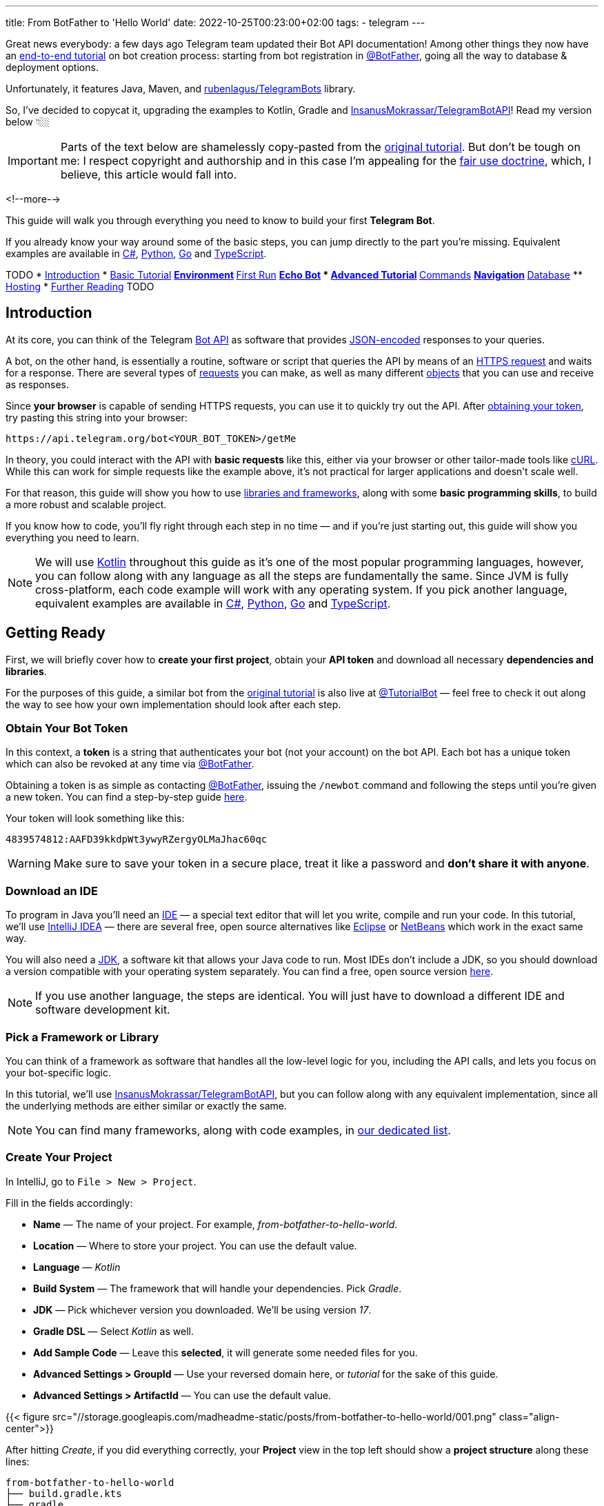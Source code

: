 ---
title: From BotFather to 'Hello World'
date: 2022-10-25T00:23:00+02:00
tags:
  - telegram
---

Great news everybody: a few days ago Telegram team updated their Bot API documentation!
Among other things they now have an https://core.telegram.org/bots/tutorial[end-to-end tutorial] on bot creation process: starting from bot registration in https://t.me/BotFather[@BotFather], going all the way to database & deployment options.

Unfortunately, it features Java, Maven, and https://github.com/rubenlagus/TelegramBots[rubenlagus/TelegramBots] library.

So, I've decided to copycat it, upgrading the examples to Kotlin, Gradle and https://github.com/InsanusMokrassar/TelegramBotAPI[InsanusMokrassar/TelegramBotAPI]!
Read my version below 👇🏼

[IMPORTANT]
====
Parts of the text below are shamelessly copy-pasted from the https://core.telegram.org/bots/tutorial[original tutorial].
But don't be tough on me: I respect copyright and authorship and in this case I'm appealing for the https://en.wikipedia.org/wiki/Fair_use[fair use doctrine], which, I believe, this article would fall into.
====

<!--more-->

This guide will walk you through everything you need to know to build your first **Telegram Bot**.

If you already know your way around some of the basic steps, you can jump directly to the part you're missing.
Equivalent examples are available in https://gitlab.com/Athamaxy/telegram-bot-tutorial/-/blob/main/TutorialBot.cs[C#], https://gitlab.com/Athamaxy/telegram-bot-tutorial/-/blob/main/TutorialBot.py[Python], https://gitlab.com/Athamaxy/telegram-bot-tutorial/-/blob/main/TutorialBot.go[Go] and https://gitlab.com/Athamaxy/telegram-bot-tutorial/-/tree/main/Nodejs[TypeScript].

TODO
* <<introduction, Introduction>>
* <<getting-ready, Basic Tutorial>>
** <<getting-ready, Environment>>
** <<first-run, First Run>>
** <<echo-bot, Echo Bot>>
* <<executing-commands, Advanced Tutorial>>
** <<executing-commands, Commands>>
** <<navigation, Navigation>>
** <<database, Database>>
** <<hosting, Hosting>>
* <<further-reading, Further Reading>>
TODO

[#introduction]
## Introduction

At its core, you can think of the Telegram https://core.telegram.org/bots/api[Bot API] as software that provides https://en.wikipedia.org/wiki/JSON[JSON-encoded] responses to your queries.

A bot, on the other hand, is essentially a routine, software or script that queries the API by means of an https://core.telegram.org/bots/api#making-requests[HTTPS request] and waits for a response.
There are several types of https://core.telegram.org/bots/api#available-methods[requests] you can make, as well as many different https://core.telegram.org/bots/api#available-types[objects] that you can use and receive as responses.

Since **your browser** is capable of sending HTTPS requests, you can use it to quickly try out the API.
After https://core.telegram.org/bots/tutorial#obtain-your-bot-token[obtaining your token], try pasting this string into your browser:

[source]
----
https://api.telegram.org/bot<YOUR_BOT_TOKEN>/getMe
----

In theory, you could interact with the API with **basic requests** like this, either via your browser or other tailor-made tools like https://curl.se[cURL].
While this can work for simple requests like the example above, it's not practical for larger applications and doesn't scale well.

For that reason, this guide will show you how to use https://core.telegram.org/bots/samples[libraries and frameworks], along with some **basic programming skills**, to build a more robust and scalable project.

If you know how to code, you'll fly right through each step in no time — and if you're just starting out, this guide will show you everything you need to learn.

[NOTE]
====
We will use https://en.wikipedia.org/wiki/Kotlin_(programming_language)[Kotlin] throughout this guide as it's one of the most popular programming languages, however, you can follow along with any language as all the steps are fundamentally the same.
Since JVM is fully cross-platform, each code example will work with any operating system.
If you pick another language, equivalent examples are available in https://gitlab.com/Athamaxy/telegram-bot-tutorial/-/blob/main/TutorialBot.cs[C#], https://gitlab.com/Athamaxy/telegram-bot-tutorial/-/blob/main/TutorialBot.py[Python], https://gitlab.com/Athamaxy/telegram-bot-tutorial/-/blob/main/TutorialBot.go[Go] and https://gitlab.com/Athamaxy/telegram-bot-tutorial/-/tree/main/Nodejs[TypeScript].
====

[#getting-ready]
## Getting Ready

First, we will briefly cover how to **create your first project**, obtain your **API token** and download all necessary **dependencies and libraries**.

For the purposes of this guide, a similar bot from the https://core.telegram.org/bots/tutorial[original tutorial] is also live at https://t.me/tutorialbot[@TutorialBot] — feel free to check it out along the way to see how your own implementation should look after each step.

### Obtain Your Bot Token

In this context, a **token** is a string that authenticates your bot (not your account) on the bot API.
Each bot has a unique token which can also be revoked at any time via https://t.me/botfather[@BotFather].

Obtaining a token is as simple as contacting https://t.me/botfather[@BotFather], issuing the `/newbot` command and following the steps until you're given a new token.
You can find a step-by-step guide https://core.telegram.org/bots/features#creating-a-new-bot[here].

Your token will look something like this:

[source]
----
4839574812:AAFD39kkdpWt3ywyRZergyOLMaJhac60qc
----

[WARNING]
====
Make sure to save your token in a secure place, treat it like a password and **don't share it with anyone**.
====

### Download an IDE

To program in Java you'll need an https://en.wikipedia.org/wiki/Integrated_development_environment[IDE] — a special text editor that will let you write, compile and run your code.
In this tutorial, we'll use https://www.jetbrains.com/idea[IntelliJ IDEA] — there are several free, open source alternatives like https://www.eclipse.org/ide[Eclipse] or https://netbeans.apache.org/download/index.html[NetBeans] which work in the exact same way.

You will also need a https://en.wikipedia.org/wiki/Java_Development_Kit[JDK], a software kit that allows your Java code to run.
Most IDEs don't include a JDK, so you should download a version compatible with your operating system separately.
You can find a free, open source version https://adoptium.net/temurin/releases[here].

[NOTE]
====
If you use another language, the steps are identical.
You will just have to download a different IDE and software development kit.
====

### Pick a Framework or Library

You can think of a framework as software that handles all the low-level logic for you, including the API calls, and lets you focus on your bot-specific logic.

In this tutorial, we'll use https://github.com/InsanusMokrassar/TelegramBotAPI[InsanusMokrassar/TelegramBotAPI], but you can follow along with any equivalent implementation, since all the underlying methods are either similar or exactly the same.

[NOTE]
====
You can find many frameworks, along with code examples, in https://core.telegram.org/bots/samples[our dedicated list].
====

### Create Your Project

In IntelliJ, go to `File > New > Project`.

Fill in the fields accordingly:

* **Name** — The name of your project.
For example, __from-botfather-to-hello-world__.
* **Location** — Where to store your project.
You can use the default value.
* **Language** — __Kotlin__
* **Build System** — The framework that will handle your dependencies. Pick __Gradle__.
* **JDK** — Pick whichever version you downloaded.
We'll be using version __17__.
* **Gradle DSL** — Select __Kotlin__ as well.
* **Add Sample Code** — Leave this **selected**, it will generate some needed files for you.
* **Advanced Settings > GroupId** — Use your reversed domain here, or __tutorial__ for the sake of this guide.
* **Advanced Settings > ArtifactId** — You can use the default value.

{{< figure src="//storage.googleapis.com/madheadme-static/posts/from-botfather-to-hello-world/001.png" class="align-center">}}

After hitting __Create__, if you did everything correctly, your **Project** view in the top left should show a **project structure** along these lines:

[source]
----
from-botfather-to-hello-world
├── build.gradle.kts
├── gradle
│   └── wrapper
│       ├── gradle-wrapper.jar
│       └── gradle-wrapper.properties
├── gradle.properties
├── gradlew
├── gradlew.bat
├── settings.gradle.kts
└── src
    ├── main
    │   ├── kotlin
    │   │   └── Main.kt
    │   └── resources
    └── test
        ├── kotlin
        └── resources
----

[NOTE]
====
Other IDEs will follow a similar pattern.
Your dependency management system will have a different name (or no name at all if it's built-in) depending on the language you chose.
====

If this looks scary, don't worry.
We will only be using the `Main.kt` file and the `build.gradle.kts` file.
In fact, to check that everything is working so far, double click on __Main__ and click on the small green arrow on the left of `fun main`, then select the first option (`Run 'MainKt'`).
If you followed the steps correctly, __Hello World!__ should appear in the console below.

### Add Framework Dependency

We will now instruct the IDE to download and configure everything needed to work with the API.
This is very easy and happens automatically behind the scenes.

First, locate your `build.gradle.kts` file on the left side of the screen.
Open it by double-clicking and simply add the library to the `dependencies` section:

{{< highlight kotlin >}}
dependencies {
    implementation("dev.inmo:tgbotapi:3.2.7")
}
{{< / highlight >}}

When you're done, your `build.gradle.kts` should look something like https://github.com/madhead/from-botfather-to-hello-world/blob/2a07c12eb7cc96e4522ef9f87b7feb1f8032b4e8/build.gradle.kts#L15-L18[this].

## Start Coding

We are ready to start coding.
If you're a beginner, consider that being familiar with your language of choice will greatly help.
With this tutorial, you'll be able to teach your bot basic behaviors, though more advanced features will require some coding experience.

### Creating a Bot

There are two mutually exclusive ways of https://core.telegram.org/bots/api#getting-updates[receiving updates] in your bot: either by **polling** for them, or by receiving them via a **webhook**.

Polling essentially means https://core.telegram.org/bots/api#getupdates[asking for the updates] in an endless loop, i.e. you pull the updates from Telegram servers.
With https://core.telegram.org/bots/api#setwebhook[webhooks] updates are pushed into your bot by Telegram via HTTPS.

You decide which way suits you best, and the library provides you several methods to create bots depending on your choice.

We'll start with the https://tgbotapi.inmo.dev/docs/dev.inmo.tgbotapi.extensions.behaviour_builder/telegram-bot-with-behaviour-and-long-polling.html[`telegramBotWithBehaviourAndLongPolling`]:

{{< highlight kotlin >}}
suspend fun main(args: Array<String>) {                            // <1>
    val token = args[0]                                            // <2>
    val (_, job) = telegramBotWithBehaviourAndLongPolling(token) { // <3>
        this
            .allUpdatesFlow                                        // <4>
            .onEach { println(it) }                                // <5>
            .launchIn(GlobalScope)                                 // <6>
    }

    job.join()                                                     // <7>
}.
{{< / highlight >}}

. Add a `suspend` modifier to your `main` function, as the library makes a heavy use of https://kotlinlang.org/docs/coroutines-overview.html[coroutines].
. It's better to pass the token as an argument for your program, then hardcoding it.
. `telegramBotWithBehaviourAndLongPolling` returns a pair of values: https://tgbotapi.inmo.dev/docs/dev.inmo.tgbotapi.bot/index.html#-1167693203%2FClasslikes%2F-1982836883[the bot itself] and a https://kotlinlang.org/api/kotlinx.coroutines/kotlinx-coroutines-core/kotlinx.coroutines/-job/[`Job`].
We're not very interested in the `bot` value, so we do not assign it to any variable, that's waht `_` means.
And the `job` is useful for our purpose, read below.
. https://tgbotapi.inmo.dev/docs/dev.inmo.tgbotapi.updateshandlers/-flows-updates-filter/all-updates-flow.html[`allUpdatesFlow`] is a https://kotlinlang.org/api/kotlinx.coroutines/kotlinx-coroutines-core/kotlinx.coroutines.flow/-flow/[`Flow`], i.e. a lazy, potentially endless sequence of https://tgbotapi.inmo.dev/docs/dev.inmo.tgbotapi.types.update.abstracts/-update/index.html[`Updates`].
Flows are used to listen or transform the values that __flow__ through it.
. Here we just listen for the values and print them.
. This listening process should occur in a https://kotlinlang.org/api/kotlinx.coroutines/kotlinx-coroutines-core/kotlinx.coroutines/-coroutine-scope/[`CoroutineScope`].
For this simple example we'll use a https://kotlinlang.org/api/kotlinx.coroutines/kotlinx-coroutines-core/kotlinx.coroutines/-global-scope/[`GlobalScope`].
. Remember the job that we get at step #3?
Here we wait for it's completion.
And this job would never actually complete on its own, because the number of updates your bot potentially receives is unbound.

You might be confused by all this coroutines jobs, scopes, flows, and, especially, by the waiting of the completion of an endless loop — it sounds like a nonsense!
But those are the very basic concepts and patterns of Kotlin Coroutines.
After finishing this tutorial you might want to https://kotlinlang.org/docs/coroutines-overview.html[read more] about them.

## First Run

It's time to **run your bot** for the first time.
Hit the green arrow to the left of `fun main` and select the first option (`Run 'MainKt'`).

__And then there was nothing.__
Yes, a bit anticlimactic.
This is because your bot **has nothing to print** – there are **no new updates** because nobody messaged it yet.

If you try messaging the bot on Telegram, you'll then see **new updates** pop up in the console.
At this point, you have your very own Telegram Bot – quite the achievement.
Now, on to making it a bit more intelligent.

[TIP]
====
If nothing pops up, make sure you messaged the right bot and that the token you pasted in the code is correct.
====

## Receiving Messages

Every time someone sends a **private message** to your bot, the https://tgbotapi.inmo.dev/docs/dev.inmo.tgbotapi.extensions.behaviour_builder.triggers_handling/on-content-message.html[`onContentMessage`] callback will be called and you'll be able to handle the update (named `it`, if you don't override the name of the parameter), which contains the message, along with a great deal of other info which you can see detailed here.

Let's focus on two values for now:

* **The user** — Who sent the message.
Access it via `it.from`.
* **The message** — What was sent.
Access it via `it.text`.

Knowing this, we can make it a bit more clear in the **console output**.

{{< highlight diff >}}
-this.allUpdatesFlow.onEach { println(it) }.launchIn(GlobalScope)

+onContentMessage {
+    val user = it.from
+    println("${user?.firstName ?: "Unknown user"} wrote ${it.text}")
+}
{{< / highlight >}}

This is just a basic example – you can now play around with all the methods to see everything you can pull out of these objects.
You can try `it.from.firstName`, `it.chat`, and dozens more.

Knowing how to receive, process and print **incoming messages**, now it's time to learn how to **answer them**.

[TIP]
====
Remember to stop and re-launch your bot after each change to the code.
====

## Sending Messages

To send a private text message, you generally need **three things**:

* The user **must** have contacted your bot first.
(Unless the user sent a join request to a group where your bot is an admin, but that's a more advanced scenario).
* You **must** have previously saved the **User ID** (`it.from.id`)
* A `String` object containing the message text, 1–4096 characters.

With that out of the way, let's send the first message:

{{< highlight kotlin >}}
suspend fun main(args: Array<String>) {
    val token = args[0]
    val bot = telegramBot(token)                                   // <1>
 
    bot.sendTextMessage(ChatId(1234), "Hello, World!")             // <2>
}
{{< / highlight >}}

. As long as we don't build a complex behaviour for the bot here, simple `telegramBot` is enough for this example.
. For this example, we'll assume your ID is `1234`.
You could get your real ID from the updates received in the previous steps, or by contacting https://t.me/myidbot[@myidbot]


If you did everything correctly, your bot should text you Hello World! every time you launch your code.
Sending messages to groups or channels – assuming you have the relevant permissions – is as simple as replacing `1234` with the ID of the respective chat.

[TIP]
====
Try experimenting with other types of messages, like https://tgbotapi.inmo.dev/docs/dev.inmo.tgbotapi.extensions.api.send.media/send-photo.html[`sendPhoto`], https://tgbotapi.inmo.dev/docs/dev.inmo.tgbotapi.extensions.api.send.media/send-sticker.html[`sendSticker`], https://tgbotapi.inmo.dev/docs/dev.inmo.tgbotapi.extensions.api.send/send-dice.html[`sendDice`]…
A full list is available starting https://core.telegram.org/bots/api#sendmessage[here].
====

## Echo Bot

Let's practice everything we tried so far by coding an **Echo Bot**.
Its functionality will be rather simple: every text message it receives will be sent right back to the user.

### Copying Text

The most intuitive way of coding this is just replying to any message… with itself.

In other words:

{{< highlight kotlin >}}
suspend fun main(args: Array<String>) {
    val token = args[0]
    val bot = telegramBot(token)

    bot.buildBehaviourWithLongPolling {                            // <1>
        onContentMessage {                                         // <2>
            bot.reply(it, it)                                      // <3>
        }
    }.join()
}
{{< / highlight >}}

. Here we'll explore just another way to setup long polling and bot behaviour: https://tgbotapi.inmo.dev/docs/dev.inmo.tgbotapi.extensions.behaviour_builder/build-behaviour-with-long-polling.html[`buildBehaviourWithLongPolling`].
. https://tgbotapi.inmo.dev/docs/dev.inmo.tgbotapi.extensions.behaviour_builder.triggers_handling/on-content-message.html[`onContentMessage`] will be called for every message with __content__, e.g. text, stickers, pictures.
There are messages with no content as well, like https://core.telegram.org/bots/api#chatjoinrequest[join requests].
. The https://tgbotapi.inmo.dev/docs/dev.inmo.tgbotapi.extensions.api.send/reply.html[`reply`] simply replies to a message.


[NOTE]
====
This tutorial assumes that updates always contain messages for the sake of simplicity.
This may not always be true – be sure to implement all the proper checks in your code to handle every type of update with the appropriate methods.
====

## Executing Commands

To learn what a command is and how it works, we recommend reading this https://core.telegram.org/bots/features#commands[dedicated summary].
In this guide, we'll focus on the technical side of things.

### Creating Your Command

Begin by opening https://t.me/botfather[@BotFather].
Type `/mybots` > __Your_Bot_Name__ > Edit Bot > Edit Commands.

Now send a new command, followed by a brief description.
For the purpose of this tutorial, we'll implement two simple commands:

{{< highlight text >}}
scream — Speak, I'll scream right back 
whisper — Shhhhhhh
{{< / highlight >}}

### Command Logic

We want the **Echo Bot** to reply in uppercase when it's in **scream mode** and normally otherwise.

First, let's **create a variable** to store the current mode.

{{< highlight diff>}}
suspend fun main(args: Array<String>) {
    val token = args[0]
    val bot = telegramBot(token)
+   var screaming = false

    …
}
{{< / highlight >}}

Then, let's change some logic to **switch the mode**.

{{< highlight diff >}}
bot.buildBehaviourWithLongPolling {
    …

+   onCommand("scream") {
+       screaming = true
+   }
+   onCommand("whisper") {
+       screaming = false
+   }

    …
}.join()
{{< / highlight >}}

The https://tgbotapi.inmo.dev/docs/dev.inmo.tgbotapi.extensions.behaviour_builder.triggers_handling/on-command.html[`onCommand`] is called whenever the bot receives a comand that is passed as a parameter to the `onCommand`.

Next, let's add an https://kotlinlang.org/docs/extensions.html[extension] for the https://tgbotapi.inmo.dev/docs/dev.inmo.tgbotapi.types.message.abstracts/-common-message/index.html[`CommonMessage`] to check if it contains any commands.
We'll use this extention as a __filter__ in the next step.

{{< highlight kotlin >}}
fun CommonMessage<*>.hasCommands(): Boolean =
    (this.content as? TextContent)?.textSources?.any { it.botCommandTextSourceOrNull() != null } ?: false

fun CommonMessage<*>.hasNoCommands(): Boolean = !this.hasCommands()
{{< / highlight >}}

Probably when you're reading these lines, these extensions are already https://github.com/InsanusMokrassar/TelegramBotAPI/pull/669[included] in the library.

Finally, let's tune our `onContentMessage` to support the modality.

{{< highlight diff >}}
onContentMessage(
    initialFilter = CommonMessage<MessageContent>::hasNoCommands
) {
    val text = it.text

    if (text != null) {
        bot.reply(it, if (screaming) text.uppercase() else text)
    } else {
        bot.reply(it, it)
    }
}
{{< / highlight >}}

As you can see, it checks if the message is a text.
If it is, the bot additionally checks if it is in a screaming mode before it replies.

And that's it.
Now the bot can **execute commands** and change its behavior accordingly.

Naturally, this simplified logic will change the bot's behavior for **everyone** – not just the person who sent the command.
This can be fun for this tutorial but **won't work in a production environment** – consider using a Map, dictionary or equivalent data structure to assign settings for individual users.

[TIP]
====
Remember to always implement a few basic https://core.telegram.org/bots/features#global-commands[global commands].
You can practice by implementing a simple feedback to the `/start` command, which we intentionally left out.
====

## Buttons and Keyboards

To streamline and simplify user interaction with your bot, you can replace many text-based exchanges with handy buttons.
These buttons can perform a wide variety of actions and can be customized for each user.

### Button Types

There are two main types of buttons:

* **Reply Buttons** — used to provide a list of predefined text https://core.telegram.org/bots/features#keyboards[reply options].
* **Inline Buttons** — used to offer quick navigation, shortcuts, URLs, games and https://core.telegram.org/bots/features##inline-keyboards[so much more].

Using these buttons is as easy as attaching a https://tgbotapi.inmo.dev/docs/dev.inmo.tgbotapi.types.buttons/-reply-keyboard-markup/index.html[`ReplyKeyboardMarkup`] or an https://tgbotapi.inmo.dev/docs/dev.inmo.tgbotapi.types.buttons/-inline-keyboard-markup/index.html[`InlineKeyboardMarkup`] to your message.

This guide will focus on **inline buttons** since they only require a few extra lines of code.

### Creating Buttons

First of all, let's create some buttons.

{{< highlight kotlin >}}
val next = CallbackDataInlineKeyboardButton(text = "Next", callbackData = "next")
val back = CallbackDataInlineKeyboardButton(text = "Back", callbackData = "back")
val url = URLInlineKeyboardButton(text = "Tutorial", url = "https://madhead.me/posts/from-botfather-to-hello-world")
{{< / highlight >}}

Let's go back through the fields we specified:

* **Text** — This is what the user will see, the text that appears on the button
* **Callback Data** — This will be sent back to the code instance as part of a new https://tgbotapi.inmo.dev/docs/dev.inmo.tgbotapi.types.update/-callback-query-update/index.html[`CallbackQueryUpdate`], so we can quickly identify what button was clicked.
* **Url** — A button that specifies a URL doesn't specify callbackdata since its behavior is predefined – it will open the given link when tapped.

### Creating Keyboards

The **buttons** we created can be assembled into two **keyboards**, which will then be used to navigate back and forth between two **sample menus**.

{{< highlight kotlin >}}
val firstMenuMarkup = flatInlineKeyboard { next }
val secondMenuMarkup = inlineKeyboard {
    row { back }
    row { url }
}
{{< / highlight >}}

[TIP]
====
You can place this code wherever you prefer, the important thing is making sure that keyboard variables are accessible from the method call that will send the new menu.
If you're confused by this concept and don't know where to put them, just paste them above the command processing flow.
Or just look at the final code https://github.com/madhead/from-botfather-to-hello-world/blob/main/src/main/kotlin/Main.kt[here].
====

### Sending Keyboards

Sending a keyboard only requires specifying a reply markup for the message.

{{< highlight kotlin >}}
bot.sendMessage(
    chat = someChat,
    text = someText,
    replyMarkup = someReplyMarkup
)
{{< / highlight >}}

### Menu Trigger

We could send a new menu for each new user, but for simplicity let's add a new command that will spawn a menu.
We can achieve this by adding a new `onCommand("menu")` clause to the previous __behaviour block__.

{{< highlight kotlin >}}
onCommand("menu") {
    bot.sendMessage(
        chat = it.chat,
        text = "<b>Menu 1</b>",
        parseMode = HTMLParseMode,
        replyMarkup = firstMenuMarkup
    )
}
{{< / highlight >}}

[TIP]
====
You may have noticed that we also added a new parameter, `parseMode = HTMLParseMode`.
This is called a formatting option and will allow us to use HTML tags and add formatting to the text later on.
====

Try sending `/menu` to your bot now.
If you did everything correctly, you should see a brand new menu pop up.

[NOTE]
====
In a production environment, commands should be handled with an appropriate design pattern that isolates them into different executor classes – modular and separated from the main logic.
====

## Navigation

When building complex bots, navigation is essential.
Your users must be able to move seamlessly from one menu to the next.

In this example, we want the `Next` button to lead the user to the second menu.
The `Back` button will send us back.
To do that, we will start processing incoming https://tgbotapi.inmo.dev/docs/dev.inmo.tgbotapi.types.queries.callback/-message-data-callback-query/index.html[`MessageDataCallbackQueries`], which are the results we get after the user taps on a button.

A `MessageDataCallbackQuery` is essentially composed of three main parameters:

* **id** — Needed to close the query.
You **must always** close new queries after processing them – if you don't, a loading symbol will keep showing on the user's side on top of each button.
* **from** — The user who pressed the button.
* **data** — This identifies which button was pressed.

Processing in this context just means **executing the action** uniquely identified by the button, then **closing the query**.

A very basic button handler could look something like:

{{< highlight kotlin >}}
bot.buildBehaviourWithLongPolling() {
    onMessageDataCallbackQuery("next") {
        bot.edit(
            chatId = it.message.chat.id,
            messageId = it.message.messageId,
            text = secondMenu,
            parseMode = HTMLParseMode,
            replyMarkup = secondMenuMarkup,
        )
    }

    onMessageDataCallbackQuery("back") {
        bot.edit(
            message = it.message as ContentMessage<TextContent>,
            text = firstMenu,
            parseMode = HTMLParseMode,
            replyMarkup = firstMenuMarkup,
        )
    }

    onDataCallbackQuery {
        bot.answerCallbackQuery(it)
    }
}.join()
{{< / highlight >}}

With these handlers, whenever a button is tapped, your bot will automatically navigate between inline menus.
Expanding on this concept allows for endless combinations of navigable submenus, settings and dynamic pages.

## Database

Telegram **does not** host an update database for you – once you process and consume an update, it will no longer be available.
This means that features like user lists, message lists, current user inline menu, settings, etc.
**have to be implemented and maintained** by bot developers.

If your bot needs one of these features and you want to get started on **data persistence**, we recommend that you look into https://en.wikipedia.org/wiki/Serialization[serialization] practices and libraries for your language of choice, as well as available databases.

Implementing a database is out of scope for this guide, however, several guides are available online for simple embedded **open source** software solutions like https://www.sqlite.org/index.html[SQLite], https://hsqldb.org[HyperSQL], https://db.apache.org/derby[Derby] and many more.

[NOTE]
====
Your language of choice will also influence which databases are available and supported – the list above assumes you followed this Java tutorial.
====

## Hosting

So far, your bot has been running on your **local machine** – your PC.
While this may be good for **developing**, **testing** and **debugging**, it is not ideal for a production environment.
You'll want your bot to be available and responsive at all times, but your computer might not always be online.

This can be done in four steps:

* **Package your code**
+
Making your bot **easy to move** and **runnable** outside of an IDE is essential to **host it elsewhere**.
If you followed this tutorial, this https://www.jetbrains.com/help/idea/compiling-applications.html#run_packaged_jar[standard guide] will work for you.
If you didn't, look into **export or packaging guides** for your IDE and language of choice – procedures may vary but the end result is the same.
* **Purchase a VPS or equivalent service**
+
A server is essentially a machine that is always online and running, without you having to worry about anything.
To host your bot, you can opt for a https://en.wikipedia.org/wiki/Virtual_private_server[VPS] which serves this purpose and can be rented from several different providers.
Another option would be to purchase a network-capable https://en.wikipedia.org/wiki/Microcontroller[microcontroller], which come in all different specs and sizes depending on your needs.
+
[NOTE]
====
You should ensure that all user data remains **heavily encrypted at all times** in your database to guarantee the privacy of your users.
The same concept applies to your local instance, however, this becomes especially important once you transfer your database to a remote server.
====
* **Upload your executable/package**
+
Once you have a working https://en.wikipedia.org/wiki/Secure_Shell[ssh] connection between your machine and your new server, you should upload your executable and all associated files.
We will assume the runnable jar `TutorialBot.jar` and its database `dbase.db` are currently in the `/TBot` folder.
+
{{< highlight shell >}}
$ scp -r /TBot/ username@server_ip:/bots/TBotRemote/
{{< / highlight >}}
* **Run your application**
+
Depending on which language you chose, you might have to configure your server environment differently.
If you chose Java, you just need to install a compatible JDK.
+
{{< highlight shell >}}
$ apt install openjdk-17-jre
$ java -version
{{< / highlight >}}
+
If you did everything correctly, you should see a Java version as the output, along with a few other values.
This means you're ready to run your application.
+
Now, to run the executable:
+
{{< highlight shell >}}
$ cd /bots/TBotRemote/
$ java -jar TutorialBot.jar
{{< / highlight >}}
+
Your bot is now online and users can interact with it at any time.

[NOTE]
====
To streamline and modularize this process, you could employ a specialized https://www.docker.com/resources/what-container/[docker container] or equivalent service.
If you followed along in one of the equivalent examples (https://gitlab.com/Athamaxy/telegram-bot-tutorial/-/blob/main/TutorialBot.cs[C#], https://gitlab.com/Athamaxy/telegram-bot-tutorial/-/blob/main/TutorialBot.py[Python], https://gitlab.com/Athamaxy/telegram-bot-tutorial/-/blob/main/TutorialBot.go[Go] and https://gitlab.com/Athamaxy/telegram-bot-tutorial/-/tree/main/Nodejs[TypeScript]) you can find a detailed set of instructions to export and run your code https://gitlab.com/Athamaxy/telegram-bot-tutorial/-/tree/main[here].
====

## Further Reading

If you got this far, you might be interested in these additional guides and docs:

* https://core.telegram.org/bots[General Bot Platform Overview]
* https://core.telegram.org/bots/features[Detailed List of Bot Features]
* https://core.telegram.org/bots/api[Full API Reference]

If you encounter any issues while following this guide, you can contact us on Telegram at https://t.me/botsupport[@BotSupport].
